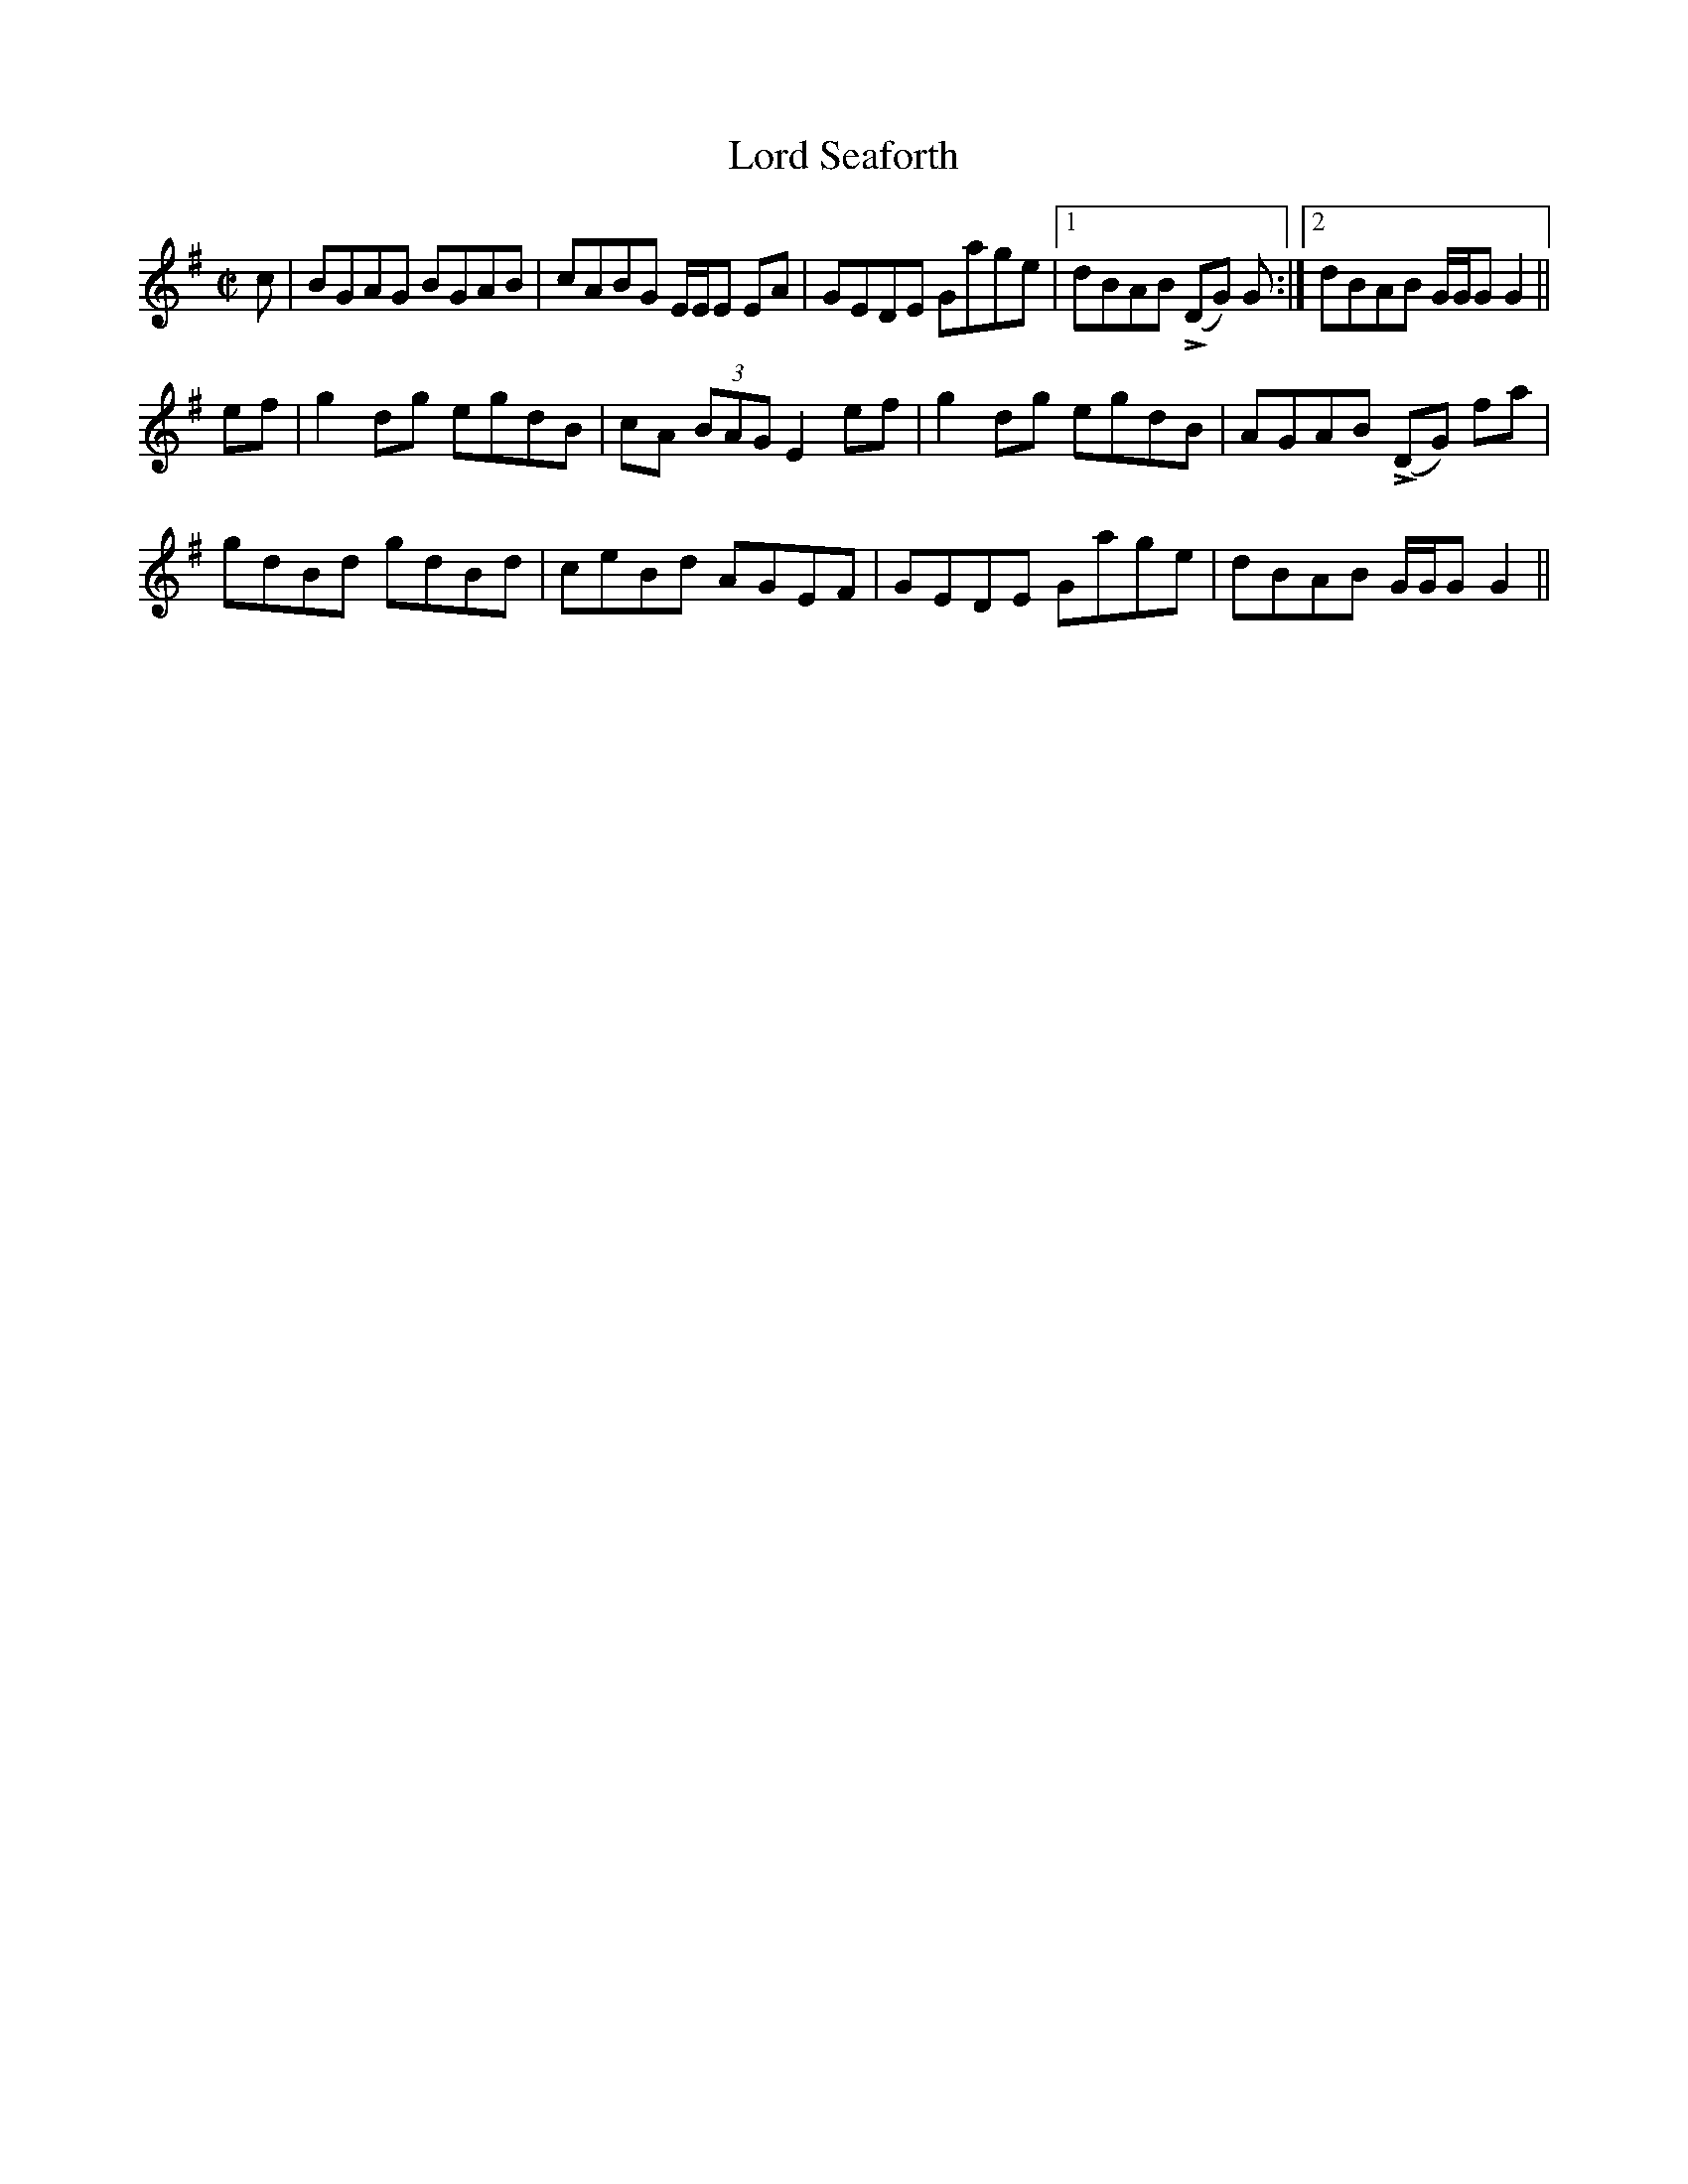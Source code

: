 X: 24257
T: Lord Seaforth
R: strathspey
M: 4/4
K: Gmajor
M:C|
c|BGAG BGAB|cABG E/E/E EA|GEDE Gage|1 dBAB !>!(DG) G:|2 dBAB G/G/G G2||
ef|g2dg egdB|cA (3BAG E2 ef|g2 dg egdB|AGAB !>!(DG) fa|
gdBd gdBd|ceBd AGEF|GEDE Gage|dBAB G/G/G G2||

